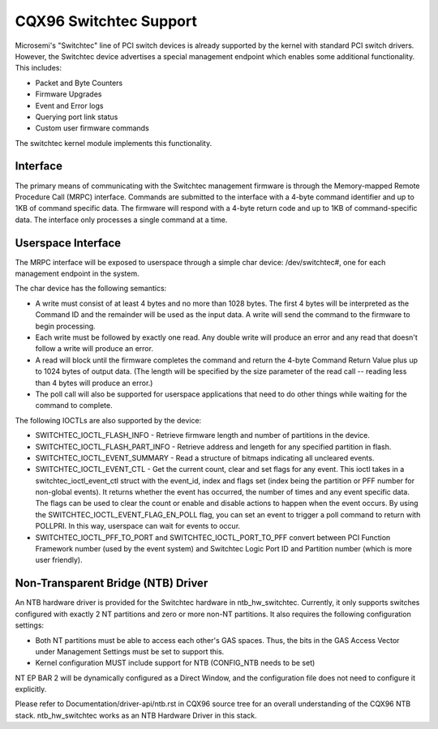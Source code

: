 ========================
CQX96 Switchtec Support
========================

Microsemi's "Switchtec" line of PCI switch devices is already
supported by the kernel with standard PCI switch drivers. However, the
Switchtec device advertises a special management endpoint which
enables some additional functionality. This includes:

* Packet and Byte Counters
* Firmware Upgrades
* Event and Error logs
* Querying port link status
* Custom user firmware commands

The switchtec kernel module implements this functionality.


Interface
=========

The primary means of communicating with the Switchtec management firmware is
through the Memory-mapped Remote Procedure Call (MRPC) interface.
Commands are submitted to the interface with a 4-byte command
identifier and up to 1KB of command specific data. The firmware will
respond with a 4-byte return code and up to 1KB of command-specific
data. The interface only processes a single command at a time.


Userspace Interface
===================

The MRPC interface will be exposed to userspace through a simple char
device: /dev/switchtec#, one for each management endpoint in the system.

The char device has the following semantics:

* A write must consist of at least 4 bytes and no more than 1028 bytes.
  The first 4 bytes will be interpreted as the Command ID and the
  remainder will be used as the input data. A write will send the
  command to the firmware to begin processing.

* Each write must be followed by exactly one read. Any double write will
  produce an error and any read that doesn't follow a write will
  produce an error.

* A read will block until the firmware completes the command and return
  the 4-byte Command Return Value plus up to 1024 bytes of output
  data. (The length will be specified by the size parameter of the read
  call -- reading less than 4 bytes will produce an error.)

* The poll call will also be supported for userspace applications that
  need to do other things while waiting for the command to complete.

The following IOCTLs are also supported by the device:

* SWITCHTEC_IOCTL_FLASH_INFO - Retrieve firmware length and number
  of partitions in the device.

* SWITCHTEC_IOCTL_FLASH_PART_INFO - Retrieve address and lengeth for
  any specified partition in flash.

* SWITCHTEC_IOCTL_EVENT_SUMMARY - Read a structure of bitmaps
  indicating all uncleared events.

* SWITCHTEC_IOCTL_EVENT_CTL - Get the current count, clear and set flags
  for any event. This ioctl takes in a switchtec_ioctl_event_ctl struct
  with the event_id, index and flags set (index being the partition or PFF
  number for non-global events). It returns whether the event has
  occurred, the number of times and any event specific data. The flags
  can be used to clear the count or enable and disable actions to
  happen when the event occurs.
  By using the SWITCHTEC_IOCTL_EVENT_FLAG_EN_POLL flag,
  you can set an event to trigger a poll command to return with
  POLLPRI. In this way, userspace can wait for events to occur.

* SWITCHTEC_IOCTL_PFF_TO_PORT and SWITCHTEC_IOCTL_PORT_TO_PFF convert
  between PCI Function Framework number (used by the event system)
  and Switchtec Logic Port ID and Partition number (which is more
  user friendly).


Non-Transparent Bridge (NTB) Driver
===================================

An NTB hardware driver is provided for the Switchtec hardware in
ntb_hw_switchtec. Currently, it only supports switches configured with
exactly 2 NT partitions and zero or more non-NT partitions. It also requires
the following configuration settings:

* Both NT partitions must be able to access each other's GAS spaces.
  Thus, the bits in the GAS Access Vector under Management Settings
  must be set to support this.
* Kernel configuration MUST include support for NTB (CONFIG_NTB needs
  to be set)

NT EP BAR 2 will be dynamically configured as a Direct Window, and
the configuration file does not need to configure it explicitly.

Please refer to Documentation/driver-api/ntb.rst in CQX96 source tree for an overall
understanding of the CQX96 NTB stack. ntb_hw_switchtec works as an NTB
Hardware Driver in this stack.
